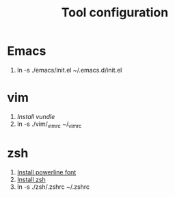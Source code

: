 #+TITLE: Tool configuration
#+STARTUP: showall

* Emacs
1. ln -s ./emacs/init.el ~/.emacs.d/init.el
* vim
1. [[*https://github.com/VundleVim/Vundle.vim][Install vundle]]
2. ln -s ./vim/_vimrc ~/_vimrc
  
* zsh
1. [[https://github.com/powerline/fonts][Install powerline font]] 
2. [[https://gist.github.com/derhuerst/12a1558a4b408b3b2b6e][Install zsh]]
3. ln -s ./zsh/.zshrc ~/.zshrc
